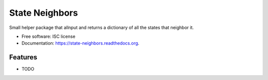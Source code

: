 ===============================
State Neighbors
===============================

.. image:: https://img.shields.io/travis/HandyCodeJob/state-neighbors.svg
        :target: https://travis-ci.org/HandyCodeJob/state-neighbors

.. image:: https://img.shields.io/pypi/v/state-neighbors.svg
        :target: https://pypi.python.org/pypi/state-neighbors


Small helper package that allnput and returns a dictionary of all the states that neighbor it.

* Free software: ISC license
* Documentation: https://state-neighbors.readthedocs.org.

Features
--------

* TODO
